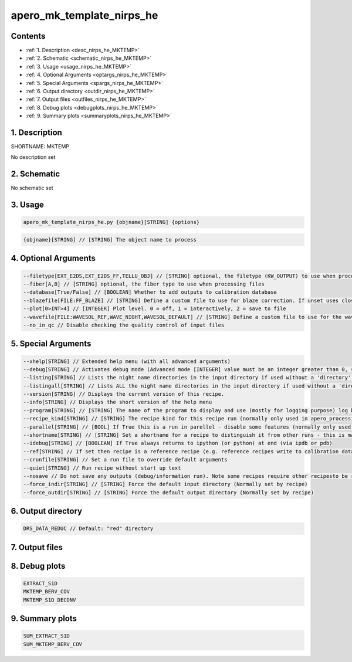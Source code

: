 
.. _recipes_nirps_he_mktemp:


################################################################################
apero_mk_template_nirps_he
################################################################################



Contents
================================================================================

* :ref:`1. Description <desc_nirps_he_MKTEMP>`
* :ref:`2. Schematic <schematic_nirps_he_MKTEMP>`
* :ref:`3. Usage <usage_nirps_he_MKTEMP>`
* :ref:`4. Optional Arguments <optargs_nirps_he_MKTEMP>`
* :ref:`5. Special Arguments <spargs_nirps_he_MKTEMP>`
* :ref:`6. Output directory <outdir_nirps_he_MKTEMP>`
* :ref:`7. Output files <outfiles_nirps_he_MKTEMP>`
* :ref:`8. Debug plots <debugplots_nirps_he_MKTEMP>`
* :ref:`9. Summary plots <summaryplots_nirps_he_MKTEMP>`


1. Description
================================================================================


.. _desc_nirps_he_MKTEMP:


SHORTNAME: MKTEMP


No description set


2. Schematic
================================================================================


.. _schematic_nirps_he_MKTEMP:


No schematic set


3. Usage
================================================================================


.. _usage_nirps_he_MKTEMP:


.. code-block:: 

    apero_mk_template_nirps_he.py {objname}[STRING] {options}


.. code-block:: 

     {objname}[STRING] // [STRING] The object name to process


4. Optional Arguments
================================================================================


.. _optargs_nirps_he_MKTEMP:


.. code-block:: 

     --filetype[EXT_E2DS,EXT_E2DS_FF,TELLU_OBJ] // [STRING] optional, the filetype (KW_OUTPUT) to use when processing files
     --fiber[A,B] // [STRING] optional, the fiber type to use when processing files
     --database[True/False] // [BOOLEAN] Whether to add outputs to calibration database
     --blazefile[FILE:FF_BLAZE] // [STRING] Define a custom file to use for blaze correction. If unset uses closest file from calibDB. Checks for an absolute path and then checks 'directory' (CALIBDB=BADPIX)
     --plot[0>INT>4] // [INTEGER] Plot level. 0 = off, 1 = interactively, 2 = save to file
     --wavefile[FILE:WAVESOL_REF,WAVE_NIGHT,WAVESOL_DEFAULT] // [STRING] Define a custom file to use for the wave solution. If unset uses closest file from header or calibDB (depending on setup). Checks for an absolute path and then checks 'directory'
     --no_in_qc // Disable checking the quality control of input files


5. Special Arguments
================================================================================


.. _spargs_nirps_he_MKTEMP:


.. code-block:: 

     --xhelp[STRING] // Extended help menu (with all advanced arguments)
     --debug[STRING] // Activates debug mode (Advanced mode [INTEGER] value must be an integer greater than 0, setting the debug level)
     --listing[STRING] // Lists the night name directories in the input directory if used without a 'directory' argument or lists the files in the given 'directory' (if defined). Only lists up to 15 files/directories
     --listingall[STRING] // Lists ALL the night name directories in the input directory if used without a 'directory' argument or lists the files in the given 'directory' (if defined)
     --version[STRING] // Displays the current version of this recipe.
     --info[STRING] // Displays the short version of the help menu
     --program[STRING] // [STRING] The name of the program to display and use (mostly for logging purpose) log becomes date | {THIS STRING} | Message
     --recipe_kind[STRING] // [STRING] The recipe kind for this recipe run (normally only used in apero_processing.py)
     --parallel[STRING] // [BOOL] If True this is a run in parellel - disable some features (normally only used in apero_processing.py)
     --shortname[STRING] // [STRING] Set a shortname for a recipe to distinguish it from other runs - this is mainly for use with apero processing but will appear in the log database
     --idebug[STRING] // [BOOLEAN] If True always returns to ipython (or python) at end (via ipdb or pdb)
     --ref[STRING] // If set then recipe is a reference recipe (e.g. reference recipes write to calibration database as reference calibrations)
     --crunfile[STRING] // Set a run file to override default arguments
     --quiet[STRING] // Run recipe without start up text
     --nosave // Do not save any outputs (debug/information run). Note some recipes require other recipesto be run. Only use --nosave after previous recipe runs have been run successfully at least once.
     --force_indir[STRING] // [STRING] Force the default input directory (Normally set by recipe)
     --force_outdir[STRING] // [STRING] Force the default output directory (Normally set by recipe)


6. Output directory
================================================================================


.. _outdir_nirps_he_MKTEMP:


.. code-block:: 

    DRS_DATA_REDUC // Default: "red" directory


7. Output files
================================================================================


.. _outfiles_nirps_he_MKTEMP:


.. csv-table:: Outputs
   :file: rout_MKTEMP.csv
   :header-rows: 1
   :class: csvtable


8. Debug plots
================================================================================


.. _debugplots_nirps_he_MKTEMP:


.. code-block:: 

    EXTRACT_S1D
    MKTEMP_BERV_COV
    MKTEMP_S1D_DECONV


9. Summary plots
================================================================================


.. _summaryplots_nirps_he_MKTEMP:


.. code-block:: 

    SUM_EXTRACT_S1D
    SUM_MKTEMP_BERV_COV


